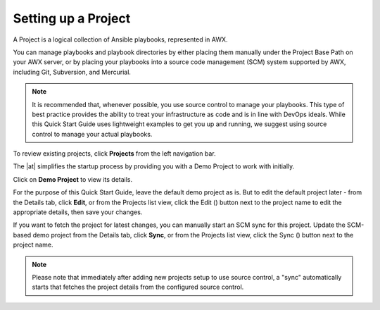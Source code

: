 Setting up a Project
~~~~~~~~~~~~~~~~~~~~~~~

.. index::
   single: projects


A Project is a logical collection of Ansible playbooks, represented in AWX.

You can manage playbooks and playbook directories by either placing them manually under the Project Base Path on your AWX server, or by placing your playbooks into a source code management (SCM) system supported by AWX, including Git, Subversion, and Mercurial.

.. note::

  It is recommended that, whenever possible, you use source control to manage your playbooks. This type of best practice provides the ability to treat your infrastructure as code and is in line with DevOps ideals. While this Quick Start Guide uses lightweight examples to get you up and running, we suggest using source control to manage your actual playbooks.

To review existing projects, click **Projects** from the left navigation bar. 

|Projects - home|

.. |Projects - home| image:: ../common/images/qs-projects-home.png

The |at| simplifies the startup process by providing you with a Demo Project to work with initially.

Click on **Demo Project** to view its details. 

|Projects - demo project|

.. |Projects - demo project| image:: ../common/images/qs-demo-project-details.png

For the purpose of this Quick Start Guide, leave the default demo project as is. But to edit the default project later - from the Details tab, click **Edit**, or from the Projects list view, click the Edit (|edit|) button next to the project name to edit the appropriate details, then save your changes. 

.. |edit| image:: ../common/images/edit-button.png

If you want to fetch the project for latest changes, you can manually start an SCM sync for this project. Update the SCM-based demo project from the Details tab, click **Sync**, or from the Projects list view, click the Sync (|sync|) button next to the project name.

.. image:: ../common/images/qs-demo-project-sync-icon-hover.png

.. note::

  Please note that immediately after adding new projects setup to use source control, a "sync" automatically starts that fetches the project details from the configured source control.

.. |sync| image:: ../common/images/refresh-button.png
